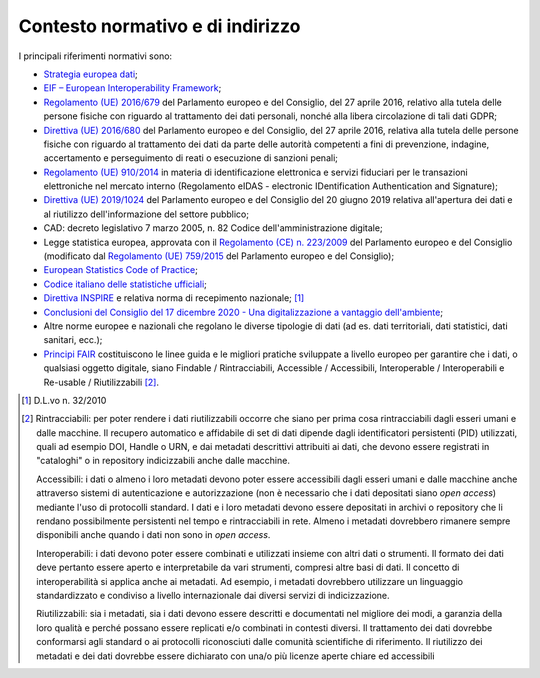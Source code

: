 Contesto normativo e di indirizzo 
==================================

I principali riferimenti normativi sono:

-  `Strategia europea
   dati <https://eur-lex.europa.eu/legal-content/IT/TXT/?uri=CELEX:52020DC0066>`__;

-  `EIF – European Interoperability
   Framework <https://eur-lex.europa.eu/resource.html?uri=cellar:2c2f2554-0faf-11e7-8a35-01aa75ed71a1.0012.02/DOC_3&format=PDF>`__\ ;

-  `Regolamento (UE)
   2016/679 <https://eur-lex.europa.eu/legal-content/IT/TXT/?uri=celex%3A32016R0679>`__
   del Parlamento europeo e del Consiglio, del 27 aprile 2016, relativo
   alla tutela delle persone fisiche con riguardo al trattamento dei
   dati personali, nonché alla libera circolazione di tali dati GDPR;

-  `Direttiva (UE)
   2016/680 <https://eur-lex.europa.eu/legal-content/IT/TXT/PDF/?uri=CELEX:32016L0680&from=DE>`__
   del Parlamento europeo e del Consiglio, del 27 aprile 2016, relativa
   alla tutela delle persone fisiche con riguardo al trattamento dei
   dati da parte delle autorità competenti a fini di prevenzione,
   indagine, accertamento e perseguimento di reati o esecuzione di
   sanzioni penali;

-  `Regolamento (UE)
   910/2014 <https://www.agid.gov.it/it/piattaforme/eidas>`__ in materia
   di identificazione elettronica e servizi fiduciari per le transazioni
   elettroniche nel mercato interno (Regolamento eIDAS - electronic
   IDentification Authentication and Signature);

-  `Direttiva (UE)
   2019/1024 <https://www.agid.gov.it/it/agenzia/stampa-e-comunicazione/notizie/2019/06/27/open-data-riutilizzo-dellinformazione-del-settore-pubblico-nuova-direttiva>`__
   del Parlamento europeo e del Consiglio del 20 giugno 2019 relativa
   all'apertura dei dati e al riutilizzo dell'informazione del settore
   pubblico;

-  CAD: decreto legislativo 7 marzo 2005, n. 82 Codice
   dell'amministrazione digitale;

-  Legge statistica europea, approvata con il `Regolamento (CE) n.
   223/2009 <https://eur-lex.europa.eu/legal-content/IT/TXT/PDF/?uri=CELEX:32009R0223&from=SK>`__
   del Parlamento europeo e del Consiglio (modificato dal `Regolamento
   (UE)
   759/2015 <https://www4.istat.it/it/files/2012/01/LeggeStatisticaEuropea2015.pdf>`__
   del Parlamento europeo e del Consiglio);

-  `European Statistics Code of
   Practice <https://ec.europa.eu/eurostat/web/quality/european-statistics-code-of-practice>`__;

-  `Codice italiano delle statistiche
   ufficiali <https://www.sistan.it/index.php?id=63>`__;

-  `Direttiva
   INSPIRE <https://eur-lex.europa.eu/legal-content/IT/ALL/?uri=celex%3A32007L0002>`__
   e relativa norma di recepimento nazionale; [1]_

-  `Conclusioni del Consiglio del 17 dicembre 2020 - Una
   digitalizzazione a vantaggio
   dell'ambiente <https://data.consilium.europa.eu/doc/document/ST-14169-2020-INIT/it/pdf>`__;

-  Altre norme europee e nazionali che regolano le diverse tipologie di
   dati (ad es. dati territoriali, dati statistici, dati sanitari,
   ecc.);

-  `Principi
   FAIR <https://www.force11.org/group/fairgroup/fairprinciples>`__
   costituiscono le linee guida e le migliori pratiche sviluppate a
   livello europeo per garantire che i dati, o qualsiasi oggetto
   digitale, siano Findable / Rintracciabili, Accessible / Accessibili,
   Interoperable / Interoperabili e Re-usable / Riutilizzabili [2]_.

.. [1]
   D.L.vo n. 32/2010

.. [2]
   Rintracciabili: per poter rendere i dati riutilizzabili occorre che
   siano per prima cosa rintracciabili dagli esseri umani e dalle
   macchine. Il recupero automatico e affidabile di set di dati dipende
   dagli identificatori persistenti (PID) utilizzati, quali ad esempio
   DOI, Handle o URN, e dai metadati descrittivi attribuiti ai dati, che
   devono essere registrati in "cataloghi" o in repository indicizzabili
   anche dalle macchine.

   Accessibili: i dati o almeno i loro metadati devono poter essere
   accessibili dagli esseri umani e dalle macchine anche attraverso
   sistemi di autenticazione e autorizzazione (non è necessario che i
   dati depositati siano *open access*) mediante l'uso di protocolli
   standard. I dati e i loro metadati devono essere depositati in
   archivi o repository che li rendano possibilmente persistenti nel
   tempo e rintracciabili in rete. Almeno i metadati dovrebbero rimanere
   sempre disponibili anche quando i dati non sono in *open access*.

   Interoperabili: i dati devono poter essere combinati e utilizzati
   insieme con altri dati o strumenti. Il formato dei dati deve pertanto
   essere aperto e interpretabile da vari strumenti, compresi altre basi
   di dati. Il concetto di interoperabilità si applica anche ai
   metadati. Ad esempio, i metadati dovrebbero utilizzare un linguaggio
   standardizzato e condiviso a livello internazionale dai diversi
   servizi di indicizzazione.

   Riutilizzabili: sia i metadati, sia i dati devono essere descritti e
   documentati nel migliore dei modi, a garanzia della loro qualità e
   perché possano essere replicati e/o combinati in contesti diversi. Il
   trattamento dei dati dovrebbe conformarsi agli standard o ai
   protocolli riconosciuti dalle comunità scientifiche di riferimento.
   Il riutilizzo dei metadati e dei dati dovrebbe essere dichiarato con
   una/o più licenze aperte chiare ed accessibili
